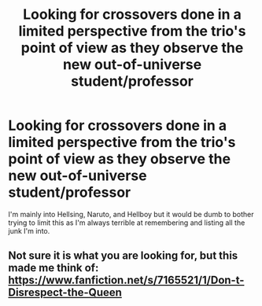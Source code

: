 #+TITLE: Looking for crossovers done in a limited perspective from the trio's point of view as they observe the new out-of-universe student/professor

* Looking for crossovers done in a limited perspective from the trio's point of view as they observe the new out-of-universe student/professor
:PROPERTIES:
:Author: GhostsofDogma
:Score: 3
:DateUnix: 1406162933.0
:DateShort: 2014-Jul-24
:FlairText: Request
:END:
I'm mainly into Hellsing, Naruto, and Hellboy but it would be dumb to bother trying to limit this as I'm always terrible at remembering and listing all the junk I'm into.


** Not sure it is what you are looking for, but this made me think of: [[https://www.fanfiction.net/s/7165521/1/Don-t-Disrespect-the-Queen]]
:PROPERTIES:
:Author: ryanvdb
:Score: 1
:DateUnix: 1406235536.0
:DateShort: 2014-Jul-25
:END:
